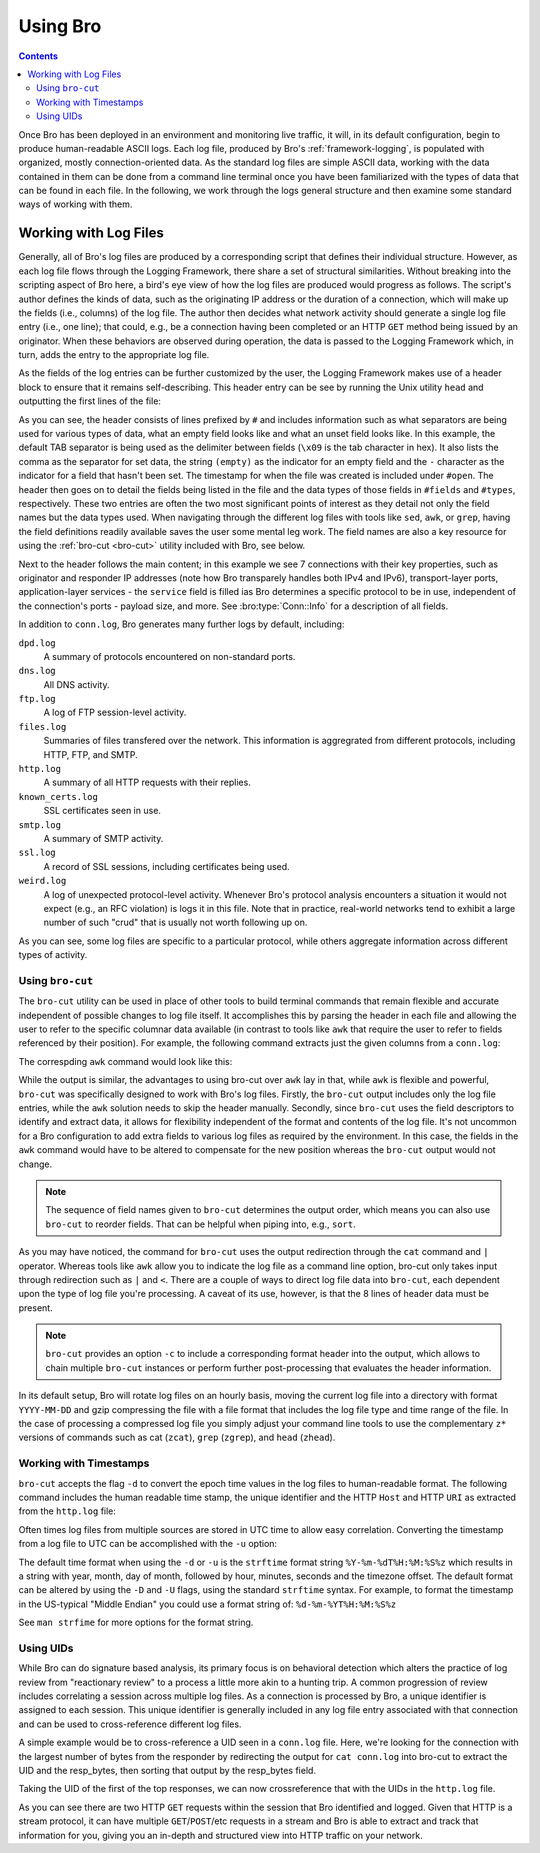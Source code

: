 
.. _using-bro:

=========
Using Bro
=========

.. contents::

Once Bro has been deployed in an environment and monitoring live
traffic, it will, in its default configuration, begin to produce
human-readable ASCII logs.  Each log file, produced by Bro's
:ref:`framework-logging`, is populated with organized, mostly
connection-oriented data.  As the standard log files are simple ASCII
data, working with the data contained in them can be done from a
command line terminal once you have been familiarized with the types
of data that can be found in each file. In the following, we work
through the logs general structure and then examine some standard ways
of working with them.

----------------------
Working with Log Files
----------------------

Generally, all of Bro's log files are produced by a corresponding
script that defines their individual structure. However, as each log
file flows through the Logging Framework, there share a set of
structural similarities. Without breaking into the scripting aspect of
Bro here, a bird's eye view of how the log files are produced would
progress as follows.  The script's author defines the kinds of data,
such as the originating IP address or the duration of a connection,
which will make up the fields (i.e., columns) of the log file.  The
author then decides what network activity should generate a single log
file entry (i.e., one line); that could, e.g., be a connection having
been completed or an HTTP ``GET`` method being issued by an
originator. When these behaviors are observed during operation, the
data is passed to the Logging Framework which, in turn, adds the entry
to the appropriate log file.

As the fields of the log entries can be further customized by the
user, the Logging Framework makes use of a header block to ensure that
it remains self-describing. This header entry can be see by running
the Unix utility ``head`` and outputting the first lines of the file:

.. btest:: using_bro
   
   @TEST-EXEC: btest-rst-cmd bro -r $TRACES/wikipedia.trace
   @TEST-EXEC: btest-rst-include -n 15 conn.log

As you can see, the header consists of lines prefixed by ``#`` and
includes information such as what separators are being used for
various types of data, what an empty field looks like and what an
unset field looks like.  In this example, the default TAB separator is
being used as the delimiter between fields (``\x09`` is the tab
character in hex).  It also lists the comma as the separator for set
data, the string ``(empty)`` as the indicator for an empty field and
the ``-`` character as the indicator for a field that hasn't been set.
The timestamp for when the file was created is included under
``#open``. The header then goes on to detail the fields being listed
in the file and the data types of those fields in ``#fields`` and
``#types``, respectively. These two entries are often the two most
significant points of interest as they detail not only the field names
but the data types used. When navigating through the different log
files with tools like ``sed``, ``awk``, or ``grep``, having the field
definitions readily available saves the user some mental leg work. The
field names are also a key resource for using the :ref:`bro-cut
<bro-cut>` utility included with Bro, see below.

Next to the header follows the main content; in this example we see 7
connections with their key properties, such as originator and
responder IP addresses (note how Bro transparely handles both IPv4 and
IPv6), transport-layer ports, application-layer services - the
``service`` field is filled ias Bro determines a specific protocol to
be in use, independent of the connection's ports - payload size, and
more. See :bro:type:`Conn::Info` for a description of all fields.

In addition to ``conn.log``, Bro generates many further logs by
default, including:

``dpd.log``
    A summary of protocols encountered on non-standard ports.

``dns.log``
    All DNS activity.

``ftp.log``
    A log of FTP session-level activity.

``files.log``
    Summaries of files transfered over the network. This information
    is aggregrated from different protocols, including HTTP, FTP, and
    SMTP.

``http.log``
    A summary of all HTTP requests with their replies.

``known_certs.log``
    SSL certificates seen in use.

``smtp.log``
    A summary of SMTP activity.

``ssl.log``
    A record of SSL sessions, including certificates being used.

``weird.log``
    A log of unexpected protocol-level activity. Whenever Bro's
    protocol analysis encounters a situation it would not expect
    (e.g., an RFC violation) is logs it in this file. Note that in
    practice, real-world networks tend to exhibit a large number of
    such "crud" that is usually not worth following up on.

As you can see, some log files are specific to a particular protocol,
while others aggregate information across different types of activity.

.. _bro-cut:

Using ``bro-cut``
-----------------

The ``bro-cut`` utility can be used in place of other tools to build
terminal commands that remain flexible and accurate independent of
possible changes to log file itself.  It accomplishes this by parsing
the header in each file and allowing the user to refer to the specific
columnar data available (in contrast to tools like ``awk`` that
require the user to refer to fields referenced by their position).
For example, the following command extracts just the given columns
from a ``conn.log``:

.. btest:: using_bro

   @TEST-EXEC: btest-rst-cmd -n 10 "cat conn.log | bro-cut id.orig_h id.orig_p id.resp_h duration"

The correspding ``awk`` command would look like this:

.. btest:: using_bro

   @TEST-EXEC: btest-rst-cmd -n 10 awk \'/^[^#]/ {print \$3, \$4, \$5, \$6, \$9}\' conn.log

While the output is similar, the advantages to using bro-cut over
``awk`` lay in that, while ``awk`` is flexible and powerful, ``bro-cut``
was specifically designed to work with Bro's log files.  Firstly, the
``bro-cut`` output includes only the log file entries, while the
``awk`` solution needs to skip the header manually. Secondly, since
``bro-cut`` uses the field descriptors to identify and extract data,
it allows for flexibility independent of the format and contents of
the log file.  It's not uncommon for a Bro configuration to add extra
fields to various log files as required by the environment.  In this
case, the fields in the ``awk`` command would have to be altered to
compensate for the new position whereas the ``bro-cut`` output would
not change.

.. note::

    The sequence of field names given to ``bro-cut`` determines the
    output order, which means you can also use ``bro-cut`` to reorder
    fields. That can be helpful when piping into, e.g., ``sort``.

As you may have noticed, the command for ``bro-cut`` uses the output
redirection through the ``cat`` command and ``|`` operator.  Whereas
tools like ``awk`` allow you to indicate the log file as a command
line option, bro-cut only takes input through redirection such as
``|`` and ``<``.  There are a couple of ways to direct log file data
into ``bro-cut``, each dependent upon the type of log file you're
processing.  A caveat of its use, however, is that the 8 lines of
header data must be present.

.. note::

    ``bro-cut`` provides an option ``-c`` to include a corresponding
    format header into the output, which allows to chain multiple
    ``bro-cut`` instances or perform further post-processing that
    evaluates the header information.

In its default setup, Bro will rotate log files on an hourly basis,
moving the current log file into a directory with format
``YYYY-MM-DD`` and gzip compressing the file with a file format that
includes the log file type and time range of the file.  In the case of
processing a compressed log file you simply adjust your command line
tools to use the complementary ``z*`` versions of commands such as cat
(``zcat``), ``grep`` (``zgrep``), and ``head`` (``zhead``).

Working with Timestamps
-----------------------

``bro-cut`` accepts the flag ``-d`` to convert the epoch time values
in the log files to human-readable format.  The following command
includes the human readable time stamp, the unique identifier and the
HTTP ``Host`` and HTTP ``URI`` as extracted from the ``http.log``
file:

.. btest:: using_bro

   @TEST-EXEC: btest-rst-cmd -n 5 "bro-cut -d ts uid host uri < http.log"

Often times log files from multiple sources are stored in UTC time to
allow easy correlation.  Converting the timestamp from a log file to
UTC can be accomplished with the ``-u`` option:  

.. btest:: using_bro

   @TEST-EXEC: btest-rst-cmd -n 5 "bro-cut -u ts uid host uri < http.log"

The default time format when using the ``-d`` or ``-u`` is the
``strftime`` format string ``%Y-%m-%dT%H:%M:%S%z`` which results in a
string with year, month, day of month, followed by hour, minutes,
seconds and the timezone offset.  The default format can be altered by
using the ``-D`` and ``-U`` flags, using the standard ``strftime``
syntax. For example, to format the timestamp in the US-typical "Middle
Endian" you could use a format string of: ``%d-%m-%YT%H:%M:%S%z``

.. btest:: using_bro

   @TEST-EXEC: btest-rst-cmd -n 5 "bro-cut -D %d-%m-%YT%H:%M:%S%z ts uid host uri < http.log"

See ``man strfime`` for more options for the format string.

Using UIDs
----------

While Bro can do signature based analysis, its primary focus is on
behavioral detection which alters the practice of log review from
"reactionary review" to a process a little more akin to a hunting
trip.  A common progression of review includes correlating a session
across multiple log files.  As a connection is processed by Bro, a
unique identifier is assigned to each session.  This unique identifier
is generally included in any log file entry associated with that
connection and can be used to cross-reference different log files.  

A simple example would be to cross-reference a UID seen in a
``conn.log`` file.  Here, we're looking for the connection with the
largest number of bytes from the responder by redirecting the output
for ``cat conn.log`` into bro-cut to extract the UID and the
resp_bytes, then sorting that output by the resp_bytes field.

.. btest:: using_bro

   @TEST-EXEC: btest-rst-cmd "cat conn.log | bro-cut uid resp_bytes | sort -nrk2 | head -5"

Taking the UID of the first of the top responses, we can now
crossreference that with the UIDs in the ``http.log`` file.

.. btest:: using_bro

   @TEST-EXEC: btest-rst-cmd "cat http.log | bro-cut uid id.resp_h method status_code host uri | grep VW0XPVINV8a"

As you can see there are two HTTP ``GET`` requests within the
session that Bro identified and logged.  Given that HTTP is a stream
protocol, it can have multiple ``GET``/``POST``/etc requests in a
stream and Bro is able to extract and track that information for you,
giving you an in-depth and structured view into HTTP traffic on your
network.

